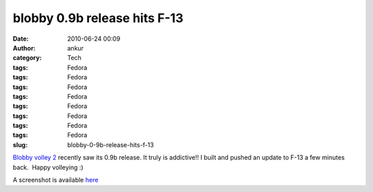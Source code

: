 blobby 0.9b release hits F-13
#############################
:date: 2010-06-24 00:09
:author: ankur
:category: Tech
:tags: Fedora
:tags: Fedora
:tags: Fedora
:tags: Fedora
:tags: Fedora
:tags: Fedora
:tags: Fedora
:tags: Fedora
:slug: blobby-0-9b-release-hits-f-13

`Blobby volley 2`_ recently saw its 0.9b release. It truly is
addictive!! I built and pushed an update to F-13 a few minutes back.
 Happy volleying :)

A screenshot is available `here`_

.. _Blobby volley 2: http://sourceforge.net/projects/blobby/
.. _here: http://sourceforge.net/dbimage.php?id=245736
